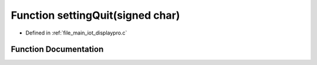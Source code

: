 .. _exhale_function_displaypro_8c_1a07457bfd6eb167ecbd803d3d18d34100:

Function settingQuit(signed char)
=================================

- Defined in :ref:`file_main_iot_displaypro.c`


Function Documentation
----------------------


.. doxygenfunction:: settingQuit(signed char)
